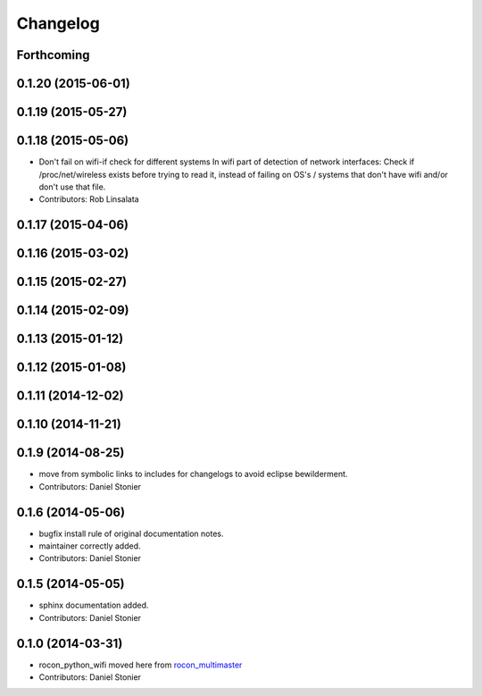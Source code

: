 Changelog
=========

Forthcoming
-----------

0.1.20 (2015-06-01)
-------------------

0.1.19 (2015-05-27)
-------------------

0.1.18 (2015-05-06)
-------------------
* Don't fail on wifi-if check for different systems
  In wifi part of detection of network interfaces: Check if /proc/net/wireless exists before trying to read it, instead of failing on OS's / systems that don't have wifi and/or don't use that file.
* Contributors: Rob Linsalata

0.1.17 (2015-04-06)
-------------------

0.1.16 (2015-03-02)
-------------------

0.1.15 (2015-02-27)
-------------------

0.1.14 (2015-02-09)
-------------------

0.1.13 (2015-01-12)
-------------------

0.1.12 (2015-01-08)
-------------------

0.1.11 (2014-12-02)
-------------------

0.1.10 (2014-11-21)
-------------------

0.1.9 (2014-08-25)
------------------
* move from symbolic links to includes for changelogs to avoid eclipse bewilderment.
* Contributors: Daniel Stonier

0.1.6 (2014-05-06)
------------------
* bugfix install rule of original documentation notes.
* maintainer correctly added.
* Contributors: Daniel Stonier

0.1.5 (2014-05-05)
------------------
* sphinx documentation added.
* Contributors: Daniel Stonier

0.1.0 (2014-03-31)
------------------
* rocon_python_wifi moved here from `rocon_multimaster`_
* Contributors: Daniel Stonier

.. _`rocon_multimaster`: https://github.com/robotics-in-concert/rocon_multimaster
